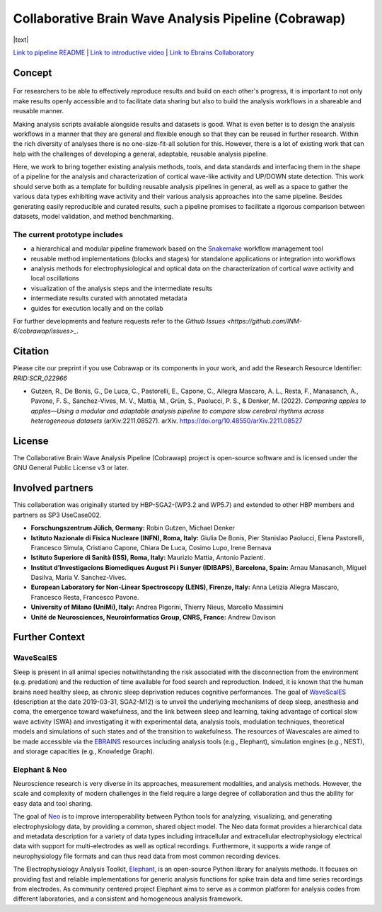=====================================================
Collaborative Brain Wave Analysis Pipeline (Cobrawap)
=====================================================


|logo| |text| 

.. |logo| image:: doc/images/cobrawap_logo.png
            :height: 150px
            :alt: Cobrawap Logo
            :align: top

.. |text| replace: This repository aims at developing adaptable and reusable analysis pipelines for a multi-scale, multi-methodology analysis of cortical wave activity.
            :align: top


..     :widths: auto

..     * - .. figure:: doc/images/cobrawap_logo.png
..             :height: 150px
..             :alt: Cobrawap Logo
..             :align: left

..       - This repository aims at developing adaptable and reusable analysis pipelines for a multi-scale, multi-methodology analysis of cortical wave activity.


`Link to pipeline README <https://github.com/INM-6/cobrawap/tree/master/pipeline>`_ | `Link to introductive video <https://www.youtube.com/watch?v=1Qf4zIzV9ow&list=PLvAS8zldX4Ci5uG9NsWv5Kl4Zx2UtWQPh&index=13>`_ | `Link to Ebrains Collaboratory <https://wiki.ebrains.eu/bin/view/Collabs/slow-wave-analysis-pipeline/>`_

Concept
=======

.. figure:: doc/images/cobrawap_pipeline_approach.png
   :height: 300px
   :alt: Schematic Pipeline Approach
   :align: center


For researchers to be able to effectively reproduce results and build on each other's progress, it is important to not only make results openly accessible and to facilitate data sharing but also to build the analysis workflows in a shareable and reusable manner.

Making analysis scripts available alongside results and datasets is good. What is even better is to design the analysis workflows in a manner that they are general and flexible enough so that they can be reused in further research. Within the rich diversity of analyses there is no one-size-fit-all solution for this. However, there is a lot of existing work that can help with the challenges of developing a general, adaptable, reusable analysis pipeline.

Here, we work to bring together existing analysis methods, tools, and data standards and interfacing them in the shape of a pipeline for the analysis and characterization of cortical wave-like activity and UP/DOWN state detection. This work should serve both as a template for building reusable analysis pipelines in general, as well as a space to gather the various data types exhibiting wave activity and their various analysis approaches into the same pipeline. Besides generating easily reproducible and curated results, such a pipeline promises to facilitate a rigorous comparison between datasets, model validation, and method benchmarking.


The current prototype includes
------------------------------
* a hierarchical and modular pipeline framework based on the Snakemake_ workflow management tool
* reusable method implementations (blocks and stages) for standalone applications or integration into workflows
* analysis methods for electrophysiological and optical data on the characterization of cortical wave activity and local oscillations
* visualization of the analysis steps and the intermediate results
* intermediate results curated with annotated metadata
* guides for execution locally and on the collab

.. _Snakemake: https://snakemake.readthedocs.io/en/stable/

For further developments and feature requests refer to the `Github Issues <https://github.com/INM-6/cobrawap/issues>_`.


Citation
========
Please cite our preprint if you use Cobrawap or its components in your work, and add the Research Resource Identifier: *RRID:SCR_022966*

* Gutzen, R., De Bonis, G., De Luca, C., Pastorelli, E., Capone, C., Allegra Mascaro, A. L., Resta, F., Manasanch, A., Pavone, F. S., Sanchez-Vives, M. V., Mattia, M., Grün, S., Paolucci, P. S., & Denker, M. (2022). *Comparing apples to apples—Using a modular and adaptable analysis pipeline to compare slow cerebral rhythms across heterogeneous datasets* (arXiv:2211.08527). arXiv. `https://doi.org/10.48550/arXiv.2211.08527 <https://doi.org/10.48550/arXiv.2211.08527>`_

License
=======
The Collaborative Brain Wave Analysis Pipeline (Cobrawap) project is open-source software and is licensed under the GNU General Public License v3 or later.


Involved partners
=================
This collaboration was originally started by HBP-SGA2-(WP3.2 and WP5.7) and extended to other HBP members and partners as SP3 UseCase002.

- **Forschungszentrum Jülich, Germany:** Robin Gutzen, Michael Denker

- **Istituto Nazionale di Fisica Nucleare (INFN), Roma, Italy:** Giulia De Bonis, Pier Stanislao Paolucci, Elena Pastorelli, Francesco Simula, Cristiano Capone, Chiara De Luca, Cosimo Lupo, Irene Bernava

- **Istituto Superiore di Sanità (ISS), Roma, Italy:** Maurizio Mattia, Antonio Pazienti.

- **Institut d’Investigacions Biomediques August Pi i Sunyer (IDIBAPS), Barcelona, Spain:** Arnau Manasanch, Miguel Dasilva, Maria V. Sanchez-Vives.

- **European Laboratory for Non-Linear Spectroscopy (LENS), Firenze, Italy:** Anna Letizia Allegra Mascaro, Francesco Resta, Francesco Pavone.

- **University of Milano (UniMi), Italy:** Andrea Pigorini, Thierry Nieus, Marcello Massimini

- **Unité de Neurosciences, Neuroinformatics Group, CNRS, France:** Andrew Davison


Further Context
===============

WaveScalES
----------
Sleep is present in all animal species notwithstanding the risk associated with the disconnection from the environment (e.g. predation) and the reduction of time available for food search and reproduction. Indeed, it is known that the human brains need healthy sleep, as chronic sleep deprivation reduces cognitive performances.
The goal of WaveScalES_ (description at the date 2019-03-31, SGA2-M12) is to unveil the underlying mechanisms of deep sleep, anesthesia and coma, the emergence toward wakefulness, and the link between sleep and learning, taking advantage of cortical slow wave activity (SWA) and investigating it with experimental data, analysis tools, modulation techniques, theoretical models and simulations of such states and of the transition to wakefulness. The resources of Wavescales are aimed to be made accessible via the EBRAINS_ resources including analysis tools (e.g., Elephant), simulation engines (e.g., NEST), and storage capacities (e.g., Knowledge Graph).

.. _WaveScalES: https://drive.google.com/file/d/1BYZmhz_qJ8MKPOIeyTZw6zjqfVMcCCCk/view
.. _EBRAINS: https://ebrains.eu/

Elephant & Neo
--------------
Neuroscience research is very diverse in its approaches, measurement modalities, and analysis methods. However, the scale and complexity of modern challenges in the field require a large degree of collaboration and thus the ability for easy data and tool sharing.

The goal of Neo_ is to improve interoperability between Python tools for analyzing, visualizing, and generating electrophysiology data, by providing a common, shared object model. The Neo data format provides a hierarchical data and metadata description for a variety of data types including intracellular and extracellular electrophysiology electrical data with support for multi-electrodes as well as optical recordings. Furthermore, it supports a wide range of neurophysiology file formats and can thus read data from most common recording devices.

The Electrophysiology Analysis Toolkit, Elephant_, is an open-source Python library for analysis methods. It focuses on providing fast and reliable implementations for generic analysis functions for spike train data and time series recordings from electrodes. As community centered project Elephant aims to serve as a common platform for analysis codes from different laboratories, and a consistent and homogeneous analysis framework.

.. _Neo: https://github.com/NeuralEnsemble/python-neo
.. _Elephant: https://github.com/NeuralEnsemble/elephant
